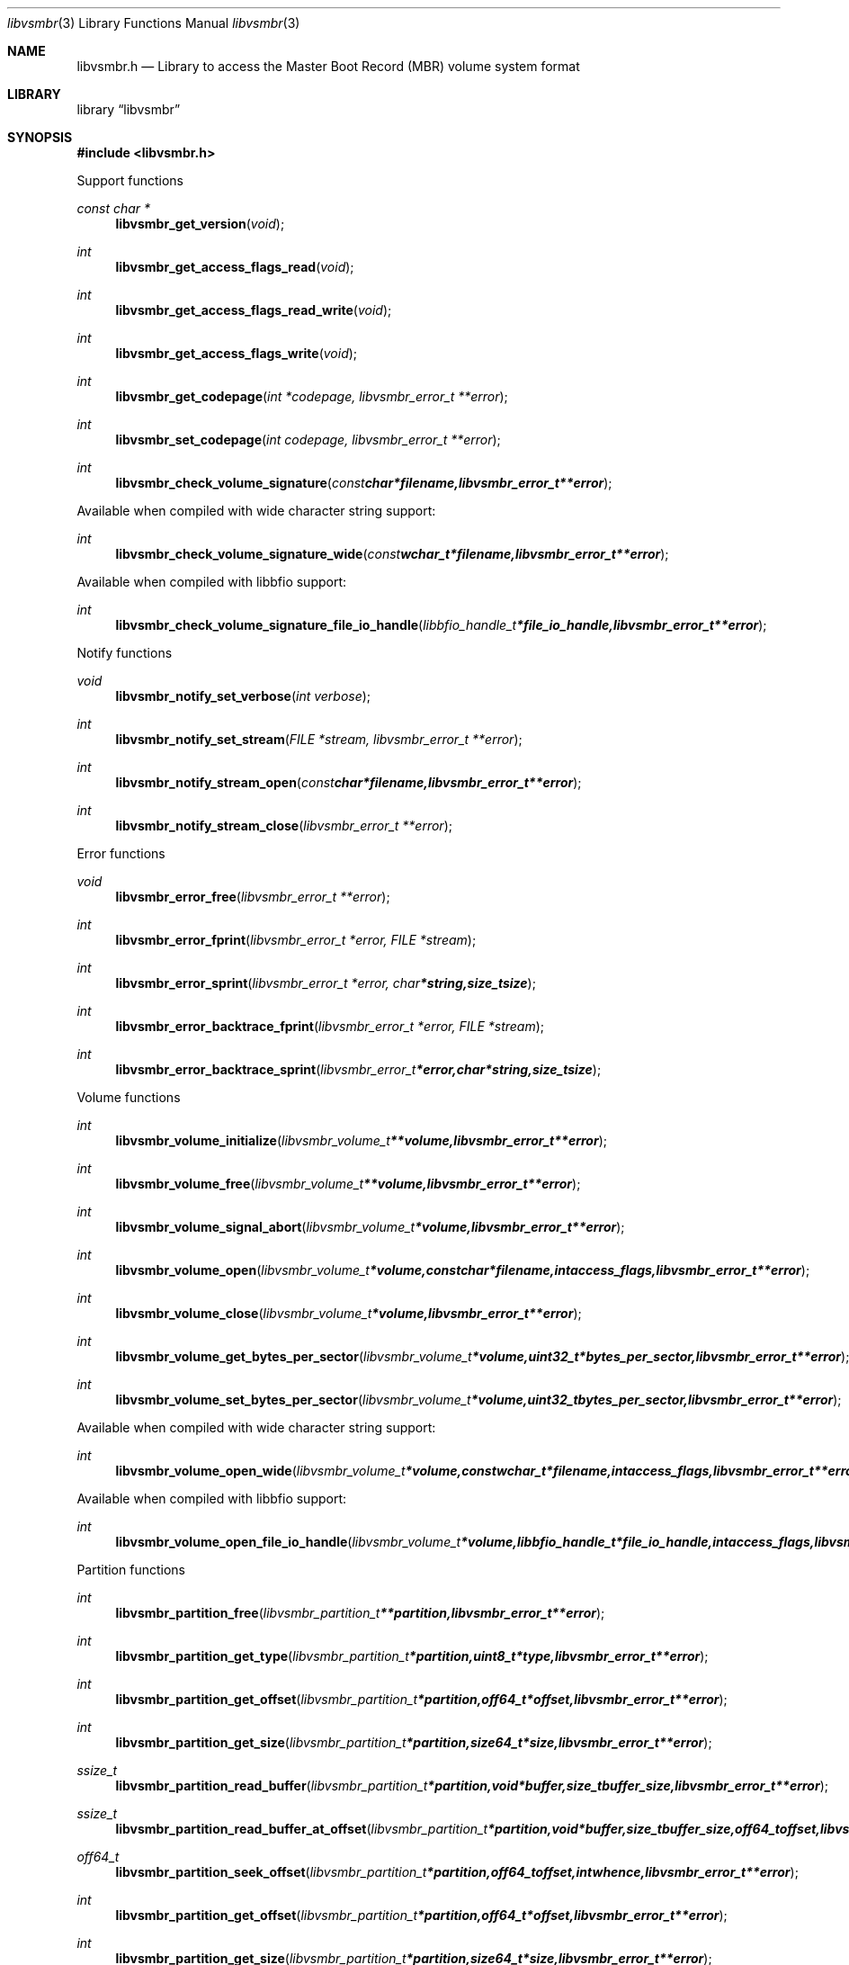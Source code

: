 .Dd February 22, 2019
.Dt libvsmbr 3
.Os libvsmbr
.Sh NAME
.Nm libvsmbr.h
.Nd Library to access the Master Boot Record (MBR) volume system format
.Sh LIBRARY
.Lb libvsmbr
.Sh SYNOPSIS
.In libvsmbr.h
.Pp
Support functions
.Ft const char *
.Fn libvsmbr_get_version "void"
.Ft int
.Fn libvsmbr_get_access_flags_read "void"
.Ft int
.Fn libvsmbr_get_access_flags_read_write "void"
.Ft int
.Fn libvsmbr_get_access_flags_write "void"
.Ft int
.Fn libvsmbr_get_codepage "int *codepage, libvsmbr_error_t **error"
.Ft int
.Fn libvsmbr_set_codepage "int codepage, libvsmbr_error_t **error"
.Ft int
.Fn libvsmbr_check_volume_signature "const char *filename, libvsmbr_error_t **error"
.Pp
Available when compiled with wide character string support:
.Ft int
.Fn libvsmbr_check_volume_signature_wide "const wchar_t *filename, libvsmbr_error_t **error"
.Pp
Available when compiled with libbfio support:
.Ft int
.Fn libvsmbr_check_volume_signature_file_io_handle "libbfio_handle_t *file_io_handle, libvsmbr_error_t **error"
.Pp
Notify functions
.Ft void
.Fn libvsmbr_notify_set_verbose "int verbose"
.Ft int
.Fn libvsmbr_notify_set_stream "FILE *stream, libvsmbr_error_t **error"
.Ft int
.Fn libvsmbr_notify_stream_open "const char *filename, libvsmbr_error_t **error"
.Ft int
.Fn libvsmbr_notify_stream_close "libvsmbr_error_t **error"
.Pp
Error functions
.Ft void
.Fn libvsmbr_error_free "libvsmbr_error_t **error"
.Ft int
.Fn libvsmbr_error_fprint "libvsmbr_error_t *error, FILE *stream"
.Ft int
.Fn libvsmbr_error_sprint "libvsmbr_error_t *error, char *string, size_t size"
.Ft int
.Fn libvsmbr_error_backtrace_fprint "libvsmbr_error_t *error, FILE *stream"
.Ft int
.Fn libvsmbr_error_backtrace_sprint "libvsmbr_error_t *error, char *string, size_t size"
.Pp
Volume functions
.Ft int
.Fn libvsmbr_volume_initialize "libvsmbr_volume_t **volume, libvsmbr_error_t **error"
.Ft int
.Fn libvsmbr_volume_free "libvsmbr_volume_t **volume, libvsmbr_error_t **error"
.Ft int
.Fn libvsmbr_volume_signal_abort "libvsmbr_volume_t *volume, libvsmbr_error_t **error"
.Ft int
.Fn libvsmbr_volume_open "libvsmbr_volume_t *volume, const char *filename, int access_flags, libvsmbr_error_t **error"
.Ft int
.Fn libvsmbr_volume_close "libvsmbr_volume_t *volume, libvsmbr_error_t **error"
.Ft int
.Fn libvsmbr_volume_get_bytes_per_sector "libvsmbr_volume_t *volume, uint32_t *bytes_per_sector, libvsmbr_error_t **error"
.Ft int
.Fn libvsmbr_volume_set_bytes_per_sector "libvsmbr_volume_t *volume, uint32_t bytes_per_sector, libvsmbr_error_t **error"
.Pp
Available when compiled with wide character string support:
.Ft int
.Fn libvsmbr_volume_open_wide "libvsmbr_volume_t *volume, const wchar_t *filename, int access_flags, libvsmbr_error_t **error"
.Pp
Available when compiled with libbfio support:
.Ft int
.Fn libvsmbr_volume_open_file_io_handle "libvsmbr_volume_t *volume, libbfio_handle_t *file_io_handle, int access_flags, libvsmbr_error_t **error"
.Pp
Partition functions
.Ft int
.Fn libvsmbr_partition_free "libvsmbr_partition_t **partition, libvsmbr_error_t **error"
.Ft int
.Fn libvsmbr_partition_get_type "libvsmbr_partition_t *partition, uint8_t *type, libvsmbr_error_t **error"
.Ft int
.Fn libvsmbr_partition_get_offset "libvsmbr_partition_t *partition, off64_t *offset, libvsmbr_error_t **error"
.Ft int
.Fn libvsmbr_partition_get_size "libvsmbr_partition_t *partition, size64_t *size, libvsmbr_error_t **error"
.Ft ssize_t
.Fn libvsmbr_partition_read_buffer "libvsmbr_partition_t *partition, void *buffer, size_t buffer_size, libvsmbr_error_t **error"
.Ft ssize_t
.Fn libvsmbr_partition_read_buffer_at_offset "libvsmbr_partition_t *partition, void *buffer, size_t buffer_size, off64_t offset, libvsmbr_error_t **error"
.Ft off64_t
.Fn libvsmbr_partition_seek_offset "libvsmbr_partition_t *partition, off64_t offset, int whence, libvsmbr_error_t **error"
.Ft int
.Fn libvsmbr_partition_get_offset "libvsmbr_partition_t *partition, off64_t *offset, libvsmbr_error_t **error"
.Ft int
.Fn libvsmbr_partition_get_size "libvsmbr_partition_t *partition, size64_t *size, libvsmbr_error_t **error"
.Sh DESCRIPTION
The
.Fn libvsmbr_get_version
function is used to retrieve the library version.
.Sh RETURN VALUES
Most of the functions return NULL or \-1 on error, dependent on the return type.
For the actual return values see "libvsmbr.h".
.Sh ENVIRONMENT
None
.Sh FILES
None
.Sh NOTES
libvsmbr allows to be compiled with wide character support (wchar_t).

To compile libvsmbr with wide character support use:
.Ar ./configure --enable-wide-character-type=yes
 or define:
.Ar _UNICODE
 or
.Ar UNICODE
 during compilation.

.Ar LIBVSMBR_WIDE_CHARACTER_TYPE
 in libvsmbr/features.h can be used to determine if libvsmbr was compiled with wide character support.
.Sh BUGS
Please report bugs of any kind on the project issue tracker: https://github.com/libyal/libvsmbr/issues
.Sh AUTHOR
These man pages are generated from "libvsmbr.h".
.Sh COPYRIGHT
Copyright (C) 2010-2019, Joachim Metz <joachim.metz@gmail.com>.

This is free software; see the source for copying conditions.
There is NO warranty; not even for MERCHANTABILITY or FITNESS FOR A PARTICULAR PURPOSE.
.Sh SEE ALSO
the libvsmbr.h include file
